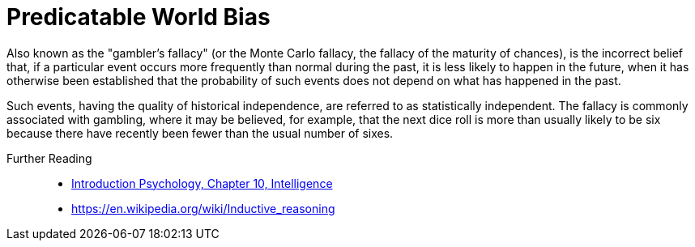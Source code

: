 = Predicatable World Bias

Also known as the "gambler's fallacy" (or the Monte Carlo fallacy, the fallacy of the maturity of chances), is the incorrect belief that, if a particular event occurs more frequently than normal during the past, it is less likely to happen in the future, when it has otherwise been established that the probability of such events does not depend on what has happened in the past.

Such events, having the quality of historical independence, are referred to as statistically independent. The fallacy is commonly associated with gambling, where it may be believed, for example, that the next dice roll is more than usually likely to be six because there have recently been fewer than the usual number of sixes.

Further Reading::

* link:../lva_introduction/ch10-intelligence/index.html[Introduction Psychology, Chapter 10, Intelligence]
* https://en.wikipedia.org/wiki/Inductive_reasoning
